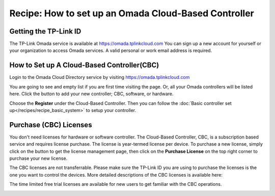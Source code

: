 Recipe: How to set up an Omada Cloud-Based Controller
=====================================================
 
Getting the TP-Link ID
----------------------
The TP-Link Omada service is available at https://omada.tplinkcloud.com You can sign up a new account for yourself or your organization to access Omada services. A valid personal or work email address is required.

.. image:: /images/OmadaRegistration.png
   :align: center

How to Set up A Cloud-Based Controller(CBC)
-------------------------------------------
 
Login to the Omada Cloud Directory service by visiting https://omada.tplinkcloud.com

.. image:: /images/Omada_login.png
   :align: center
 
You are going to see and empty list if you are first time visiting the page. Or, all your Omada controllers will be listed here. Click the |add_controller| button to add your new controller; CBC, software, or hardware.

.. |add_controller| image:: /images/rp_CBC_add_controller_button.png
    :height: 24

.. image:: /images/rp_CBC_add_controller_menu.png
   :width: 40%
   :align: center
 
Choose the **Register** under the Cloud-Based Controller. Then you can follow the :doc:`Basic controller set up</recipes/recipe_basic_system>` to setup your controller.

.. image:: /images/rp_CBC_add_CBC.png
   :width: 100%
   :align: center

Purchase (CBC) Licenses
-----------------------

You don't need licenses for hardware or software controller. The Cloud-Based Controller, CBC, is a subscription based service and requires license purchase. The license is year-termed license per device. To purchase a new license, simply click on the |license| button to get the license management page, then click on the **Purchase License** on the top right corner to purchase your new license.

.. |license| image:: /images/rp_CBC_license.png
    :height: 24

.. image:: /images/rp_CBC_purchase_license.png
   :width: 100%
   :align: center

The CBC licenses are not transferrable. Please make sure the TP-Link ID you are using to purchase the licenses is the one you want to control the devices. More detailed descriptions of the CBC licenses is available here: 

.. raw:: html
   
   <a href="https://www.tp-link.com/us/omada-sdn/license/" target="_blank">An Introduction to CBC Licensing</a>
   

The time limited free trial licenses are available for new users to get familiar with the CBC operations.

.. image:: /images/rp_CBC_free_trial.png
   :width: 60%
   :align: center